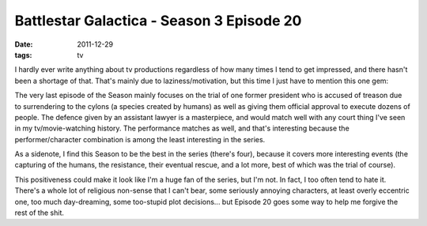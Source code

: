 Battlestar Galactica - Season 3 Episode 20
==========================================

:date: 2011-12-29
:tags: tv



I hardly ever write anything about tv productions regardless of how many
times I tend to get impressed, and there hasn't been a shortage of that.
That's mainly due to laziness/motivation, but this time I just have to
mention this one gem:

The very last episode of the Season mainly focuses on the trial of one
former president who is accused of treason due to surrendering to the
cylons (a species created by humans) as well as giving them official
approval to execute dozens of people. The defence given by an assistant
lawyer is a masterpiece, and would match well with any court thing I've
seen in my tv/movie-watching history. The performance matches as well,
and that's interesting because the performer/character combination is
among the least interesting in the series.

As a sidenote, I find this Season to be the best in the series (there's
four), because it covers more interesting events (the capturing of the
humans, the resistance, their eventual rescue, and a lot more, best of
which was the trial of course).

This positiveness could make it look like I'm a huge fan of the series,
but I'm not. In fact, I too often tend to hate it. There's a whole lot
of religious non-sense that I can't bear, some seriously annoying
characters, at least overly eccentric one, too much day-dreaming, some
too-stupid plot decisions... but Episode 20 goes some way to help me
forgive the rest of the shit.
